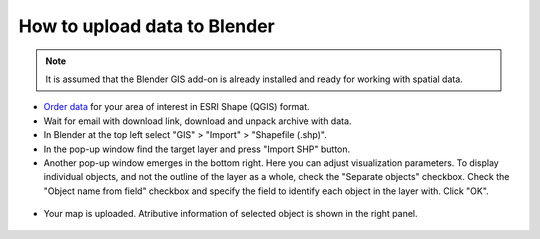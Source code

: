 .. _data_blender:

How to upload data to Blender
=============================

.. note::
   It is assumed that the Blender GIS add-on is already installed and ready for working with spatial data.


* `Order data <https://data.nextgis.com/en/>`_ for your area of interest in ESRI Shape (QGIS) format.
* Wait for email with download link, download and unpack archive with data.
* In Blender at the top left select "GIS" > "Import" > "Shapefile (.shp)".
* In the pop-up window find the target layer and press "Import SHP" button.
* Another pop-up window emerges in the bottom right. Here you can adjust visualization parameters. To display individual objects, and not the outline of the layer as a whole, check the "Separate objects" checkbox. Check the "Object name from field" checkbox and specify the field to identify each object in the layer with. Click "OK".

.. figure:: _static/blender1.png
   :name: blender1
   :align: center
   :width: 16cm

* Your map is uploaded. Atributive information of selected object is shown in the right panel.

.. figure:: _static/blender2.png
   :name: blender2
   :align: center
   :width: 16cm
